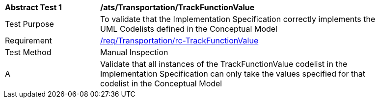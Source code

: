 [[ats_Transportation_TrackFunctionValue]]
[width="90%",cols="2,6a"]
|===
^|*Abstract Test {counter:ats-id}* |*/ats/Transportation/TrackFunctionValue* 
^|Test Purpose |To validate that the Implementation Specification correctly implements the UML Codelists defined in the Conceptual Model
^|Requirement |<<req_Transportation_TrackFunctionValue,/req/Transportation/rc-TrackFunctionValue>>
^|Test Method |Manual Inspection
^|A |Validate that all instances of the TrackFunctionValue codelist in the Implementation Specification can only take the values specified for that codelist in the Conceptual Model 
|===
